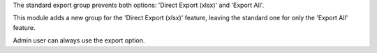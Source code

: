 The standard export group prevents both options: 'Direct Export (xlsx)' and 'Export All'.

This module adds a new group for the 'Direct Export (xlsx)' feature, leaving the standard one for only the 'Export All' feature.

Admin user can always use the export option.
